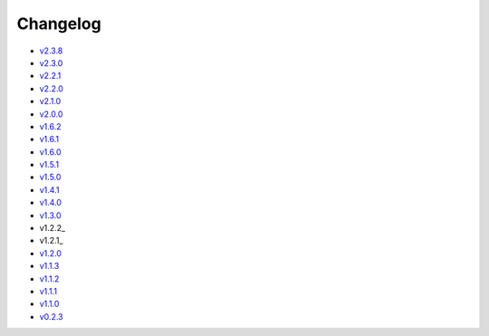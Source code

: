 Changelog
=========

* v2.3.8_
* v2.3.0_
* v2.2.1_
* v2.2.0_
* v2.1.0_
* v2.0.0_
* v1.6.2_
* v1.6.1_
* v1.6.0_
* v1.5.1_
* v1.5.0_
* v1.4.1_
* v1.4.0_
* v1.3.0_
* v1.2.2_
* v1.2.1_
* v1.2.0_
* v1.1.3_
* v1.1.2_
* v1.1.1_
* v1.1.0_
* v0.2.3_

.. _v2.3.8: v2.3.8.html
.. _v2.3.0: v2.3.0.html
.. _v2.2.1: v2.2.1.html
.. _v2.2.0: v2.2.0.html
.. _v2.1.0: v2.1.0.html
.. _v2.0.0: v2.0.0.html
.. _v1.6.2: v1.6.2.html
.. _v1.6.1: v1.6.1.html
.. _v1.6.0: v1.6.0.html
.. _v1.5.1: v1.5.1.html
.. _v1.5.0: v1.5.0.html
.. _v1.4.1: v1.4.1.html
.. _v1.4.0: v1.4.0.html
.. _v1.3.0: v1.3.0.html
.. _v1.2.1: v1.2.2.html
.. _v1.2.1: v1.2.1.html
.. _v1.2.0: v1.2.0.html
.. _v1.1.3: v1.1.3.html
.. _v1.1.2: v1.1.2.html
.. _v1.1.1: v1.1.1.html
.. _v1.1.0: v1.0.0.html
.. _v0.2.3: v0.2.3.html
